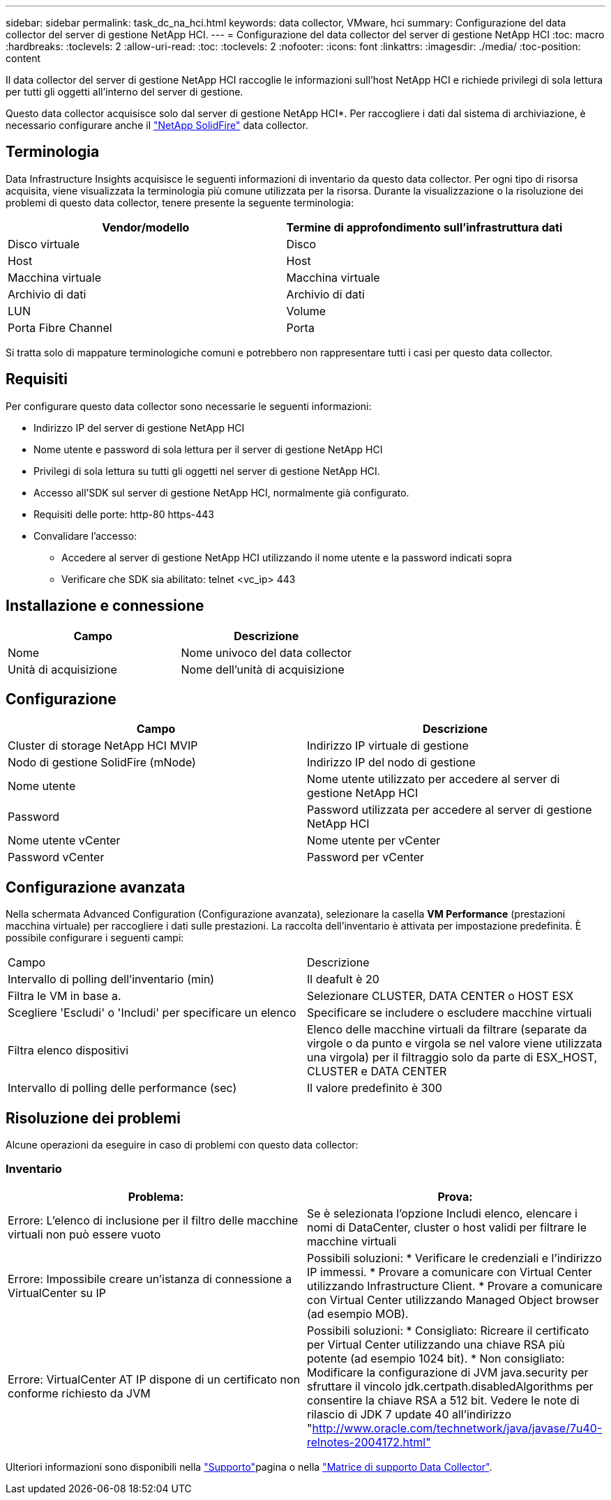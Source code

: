 ---
sidebar: sidebar 
permalink: task_dc_na_hci.html 
keywords: data collector, VMware, hci 
summary: Configurazione del data collector del server di gestione NetApp HCI. 
---
= Configurazione del data collector del server di gestione NetApp HCI
:toc: macro
:hardbreaks:
:toclevels: 2
:allow-uri-read: 
:toc: 
:toclevels: 2
:nofooter: 
:icons: font
:linkattrs: 
:imagesdir: ./media/
:toc-position: content


[role="lead"]
Il data collector del server di gestione NetApp HCI raccoglie le informazioni sull'host NetApp HCI e richiede privilegi di sola lettura per tutti gli oggetti all'interno del server di gestione.

Questo data collector acquisisce solo dal server di gestione NetApp HCI*. Per raccogliere i dati dal sistema di archiviazione, è necessario configurare anche il link:task_dc_na_solidfire.html["NetApp SolidFire"] data collector.



== Terminologia

Data Infrastructure Insights acquisisce le seguenti informazioni di inventario da questo data collector. Per ogni tipo di risorsa acquisita, viene visualizzata la terminologia più comune utilizzata per la risorsa. Durante la visualizzazione o la risoluzione dei problemi di questo data collector, tenere presente la seguente terminologia:

[cols="2*"]
|===
| Vendor/modello | Termine di approfondimento sull'infrastruttura dati 


| Disco virtuale | Disco 


| Host | Host 


| Macchina virtuale | Macchina virtuale 


| Archivio di dati | Archivio di dati 


| LUN | Volume 


| Porta Fibre Channel | Porta 
|===
Si tratta solo di mappature terminologiche comuni e potrebbero non rappresentare tutti i casi per questo data collector.



== Requisiti

Per configurare questo data collector sono necessarie le seguenti informazioni:

* Indirizzo IP del server di gestione NetApp HCI
* Nome utente e password di sola lettura per il server di gestione NetApp HCI
* Privilegi di sola lettura su tutti gli oggetti nel server di gestione NetApp HCI.
* Accesso all'SDK sul server di gestione NetApp HCI, normalmente già configurato.
* Requisiti delle porte: http-80 https-443
* Convalidare l'accesso:
+
** Accedere al server di gestione NetApp HCI utilizzando il nome utente e la password indicati sopra
** Verificare che SDK sia abilitato: telnet <vc_ip> 443






== Installazione e connessione

[cols="2*"]
|===
| Campo | Descrizione 


| Nome | Nome univoco del data collector 


| Unità di acquisizione | Nome dell'unità di acquisizione 
|===


== Configurazione

[cols="2*"]
|===
| Campo | Descrizione 


| Cluster di storage NetApp HCI MVIP | Indirizzo IP virtuale di gestione 


| Nodo di gestione SolidFire (mNode) | Indirizzo IP del nodo di gestione 


| Nome utente | Nome utente utilizzato per accedere al server di gestione NetApp HCI 


| Password | Password utilizzata per accedere al server di gestione NetApp HCI 


| Nome utente vCenter | Nome utente per vCenter 


| Password vCenter | Password per vCenter 
|===


== Configurazione avanzata

Nella schermata Advanced Configuration (Configurazione avanzata), selezionare la casella *VM Performance* (prestazioni macchina virtuale) per raccogliere i dati sulle prestazioni. La raccolta dell'inventario è attivata per impostazione predefinita. È possibile configurare i seguenti campi:

[cols="2*"]
|===


| Campo | Descrizione 


| Intervallo di polling dell'inventario (min) | Il deafult è 20 


| Filtra le VM in base a. | Selezionare CLUSTER, DATA CENTER o HOST ESX 


| Scegliere 'Escludi' o 'Includi' per specificare un elenco | Specificare se includere o escludere macchine virtuali 


| Filtra elenco dispositivi | Elenco delle macchine virtuali da filtrare (separate da virgole o da punto e virgola se nel valore viene utilizzata una virgola) per il filtraggio solo da parte di ESX_HOST, CLUSTER e DATA CENTER 


| Intervallo di polling delle performance (sec) | Il valore predefinito è 300 
|===


== Risoluzione dei problemi

Alcune operazioni da eseguire in caso di problemi con questo data collector:



=== Inventario

[cols="2*"]
|===
| Problema: | Prova: 


| Errore: L'elenco di inclusione per il filtro delle macchine virtuali non può essere vuoto | Se è selezionata l'opzione Includi elenco, elencare i nomi di DataCenter, cluster o host validi per filtrare le macchine virtuali 


| Errore: Impossibile creare un'istanza di connessione a VirtualCenter su IP | Possibili soluzioni: * Verificare le credenziali e l'indirizzo IP immessi. * Provare a comunicare con Virtual Center utilizzando Infrastructure Client. * Provare a comunicare con Virtual Center utilizzando Managed Object browser (ad esempio MOB). 


| Errore: VirtualCenter AT IP dispone di un certificato non conforme richiesto da JVM | Possibili soluzioni: * Consigliato: Ricreare il certificato per Virtual Center utilizzando una chiave RSA più potente (ad esempio 1024 bit). * Non consigliato: Modificare la configurazione di JVM java.security per sfruttare il vincolo jdk.certpath.disabledAlgorithms per consentire la chiave RSA a 512 bit. Vedere le note di rilascio di JDK 7 update 40 all'indirizzo "http://www.oracle.com/technetwork/java/javase/7u40-relnotes-2004172.html"[] 
|===
Ulteriori informazioni sono disponibili nella link:concept_requesting_support.html["Supporto"]pagina o nella link:reference_data_collector_support_matrix.html["Matrice di supporto Data Collector"].

